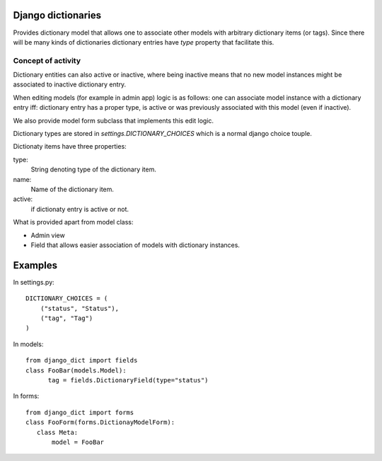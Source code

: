 

Django dictionaries
===================

Provides dictionary model that allows one to associate other models with arbitrary dictionary items (or tags). Since
there will be many kinds of dictionaries dictionary entries have `type` property that facilitate this.

Concept of activity
-------------------

Dictionary entities can also active or inactive, where being inactive means that no new model instances might be associated to
inactive dictionary entry.

When editing models (for example in admin app) logic is as follows: one can associate model instance with a dictionary
entry iff: dictionary entry has a proper type, is active or was previously associated with this model (even if inactive).

We also provide model form subclass that implements this edit logic.


Dictionary types are stored in `settings.DICTIONARY_CHOICES` which is a normal django choice touple.

Dictionaty items have three properties:

type:
    String denoting type of the dictionary item.
name:
    Name of the dictionary item.
active:
   if dictionaty entry is active or not.


What is provided apart from model class:

* Admin view
* Field that allows easier association of models with dictionary instances.

Examples
========

In settings.py::

 DICTIONARY_CHOICES = (
     ("status", "Status"),
     ("tag", "Tag")
 )

In models::

  from django_dict import fields
  class FooBar(models.Model):
        tag = fields.DictionaryField(type="status")

In forms::

 from django_dict import forms
 class FooForm(forms.DictionayModelForm):
    class Meta:
        model = FooBar
